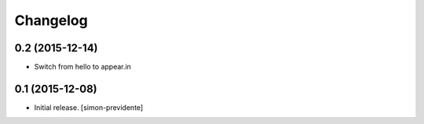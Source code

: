 Changelog
=========


0.2 (2015-12-14)
----------------

- Switch from hello to appear.in


0.1 (2015-12-08)
----------------

- Initial release.
  [simon-previdente]
